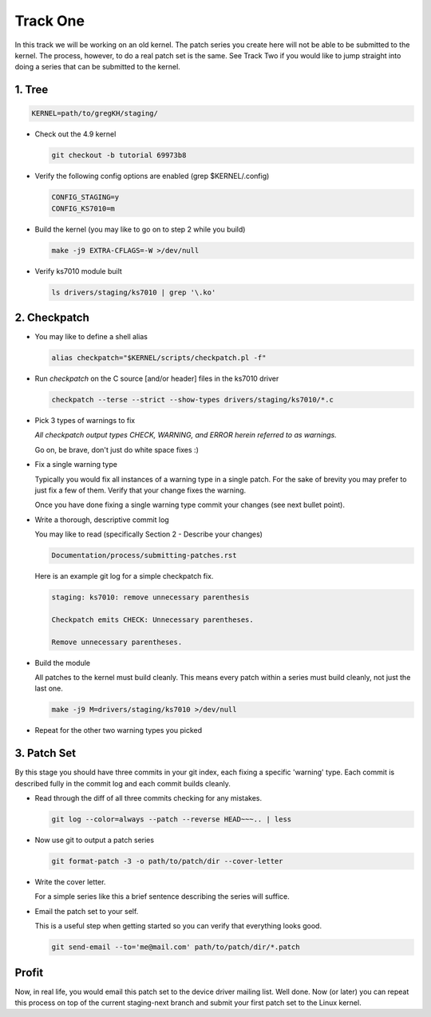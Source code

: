 =========
Track One
=========

In this track we will be working on an old kernel. The patch series you create here will not be able
to be submitted to the kernel. The process, however, to do a real patch set is the same. See Track
Two if you would like to jump straight into doing a series that can be submitted to the kernel.

1. Tree
-------

.. code:: bash

 	  KERNEL=path/to/gregKH/staging/
   
- Check out the 4.9 kernel

  .. code:: bash   

   	    git checkout -b tutorial 69973b8

- Verify the following config options are enabled (grep $KERNEL/.config)

  .. code:: bash

   	    CONFIG_STAGING=y
   	    CONFIG_KS7010=m

- Build the kernel (you may like to go on to step 2 while you build)

  .. code:: bash

  	    make -j9 EXTRA-CFLAGS=-W >/dev/null

- Verify ks7010 module built            

  .. code:: bash

            ls drivers/staging/ks7010 | grep '\.ko'
        
2. Checkpatch
-------------

- You may like to define a shell alias

  .. code:: bash

	    alias checkpatch="$KERNEL/scripts/checkpatch.pl -f"

- Run `checkpatch` on the C source [and/or header] files in the ks7010 driver
        
  .. code:: bash

  	    checkpatch --terse --strict --show-types drivers/staging/ks7010/*.c

- Pick 3 types of warnings to fix

  *All checkpatch output types CHECK, WARNING, and ERROR herein referred to as warnings.*

  Go on, be brave, don't just do white space fixes :)

- Fix a single warning type
    
  Typically you would fix all instances of a warning type in a single patch. For the sake of
  brevity you may prefer to just fix a few of them. Verify that your change fixes the warning.

  Once you have done fixing a single warning type commit your changes (see next bullet point).
  
- Write a thorough, descriptive commit log

  You may like to read (specifically Section 2 - Describe your changes)

  .. code::

            Documentation/process/submitting-patches.rst

            
  Here is an example git log for a simple checkpatch fix.

  .. code:: bash        

	    staging: ks7010: remove unnecessary parenthesis
          
	    Checkpatch emits CHECK: Unnecessary parentheses.
          
	    Remove unnecessary parentheses.

- Build the module

  All patches to the kernel must build cleanly. This means every patch within a
  series must build cleanly, not just the last one.

  .. code:: bash

            make -j9 M=drivers/staging/ks7010 >/dev/null
  
- Repeat for the other two warning types you picked

3. Patch Set
------------
    
By this stage you should have three commits in your git index, each fixing a specific 'warning'
type. Each commit is described fully in the commit log and each commit builds cleanly.

- Read through the diff of all three commits checking for any mistakes.

  .. code:: bash

            git log --color=always --patch --reverse HEAD~~~.. | less

- Now use git to output a patch series

  .. code:: bash  

	    git format-patch -3 -o path/to/patch/dir --cover-letter

- Write the cover letter. 

  For a simple series like this a brief sentence describing the series will suffice.

- Email the patch set to your self.

  This is a useful step when getting started so you can verify that everything looks good.
  
  .. code:: bash

            git send-email --to='me@mail.com' path/to/patch/dir/*.patch

Profit
------
            
Now, in real life, you would email this patch set to the device driver mailing list. Well done. Now
(or later) you can repeat this process on top of the current staging-next branch and submit your
first patch set to the Linux kernel.
  
